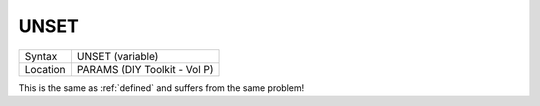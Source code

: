 ..  _unset:

UNSET
=====

+----------+-------------------------------------------------------------------+
| Syntax   |  UNSET (variable)                                                 |
+----------+-------------------------------------------------------------------+
| Location |  PARAMS (DIY Toolkit - Vol P)                                     |
+----------+-------------------------------------------------------------------+

This is the same as :ref:`defined` and suffers from the same problem!

